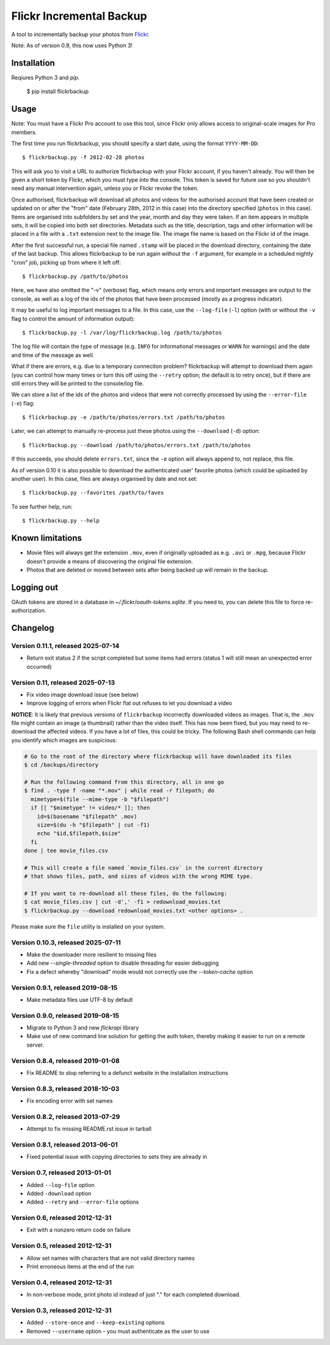 Flickr Incremental Backup
=========================

A tool to incrementally backup your photos from `Flickr <http://flickr.com>`_.

Note: As of version 0.9, this now uses Python 3!

Installation
-------------

Reqiures Python 3 and `pip`.

    $ pip install flickrbackup

Usage
-----

Note: You must have a Flickr Pro account to use this tool, since Flickr only
allows access to original-scale images for Pro members.

The first time you run flickrbackup, you should specify a start date, using the
format ``YYYY-MM-DD``::

    $ flickrbackup.py -f 2012-02-28 photos

This will ask you to visit a URL to authorize flickrbackup with your
Flickr account, if you haven't already. You will then be given a short token
by Flickr, which you must type into the console. This token is saved for future
use so you shouldn't need any manual intervention again, unless you or Flickr
revoke the token.

Once authorised, flickrbackup will download all photos and videos for the
authorised account that have been created or updated on or after the "from" date
(February 28th, 2012 in this case) into the directory specified (``photos`` in
this case). Items are organised into subfolders by set and the year, month and
day they were taken. If an item appears in multiple sets, it will be copied into
both set directories. Metadata such as the title, description, tags and other
information will be placed in a file with a ``.txt`` extension next to the image
file. The image file name is based on the Flickr id of the image.

After the first successful run, a special file named ``.stamp`` will be placed
in the download directory, containing the date of the last backup. This allows
flickrbackup to be run again without the ``-f`` argument, for example in a
scheduled nightly "cron" job, picking up from where it left off::

    $ flickrbackup.py /path/to/photos

Here, we have also omitted the "-v" (verbose) flag, which means only errors and
important messages are output to the console, as well as a log of the ids of the
photos that have been processed (mostly as a progress indicator).

It may be useful to log important messages to a file. In this case, use the
``--log-file`` (``-l``) option (with or without the ``-v`` flag to control the
amount of information output)::

    $ flickrbackup.py -l /var/log/flickrbackup.log /path/to/photos

The log file will contain the type of message (e.g. ``INFO`` for informational
messages or ``WARN`` for warnings) and the date and time of the message as well.

What if there are errors, e.g. due to a temporary conneciton problem?
flickrbackup will attempt to download them again (you can control how many times
or turn this off using the ``--retry`` option; the default is to retry once),
but if there are still errors they will be printed to the console/log file.

We can store a list of the ids of the photos and videos that were not correctly
processed by using the ``--error-file`` (``-e``) flag::

    $ flickrbackup.py -e /path/to/photos/errors.txt /path/to/photos

Later, we can attempt to manually re-process just these photos using the
``--download`` (``-d``) option::

    $ flickrbackup.py --download /path/to/photos/errors.txt /path/to/photos

If this succeeds, you should delete ``errors.txt``, since the ``-e`` option
will always append to, not replace, this file.

As of version 0.10 it is also possible to download the authenticated user'
favorite photos (which could be uploaded by another user). In this case,
files are always organised by date and not set::

    $ flickrbackup.py --favorites /path/to/faves

To see further help, run::

    $ flickrbackup.py --help

Known limitations
-----------------

* Movie files will always get the extension ``.mov``, even if originally
  uploaded as e.g. ``.avi`` or ``.mpg``, because Flickr doesn't provide a
  means of discovering the original file extension.
* Photos that are deleted or moved between sets after being backed up will
  remain in the backup.

Logging out
-----------

OAuth tokens are stored in a database in `~/.flickr/oauth-tokens.sqlite`. If
you need to, you can delete this file to force re-authorization.

Changelog
---------

Version 0.11.1, released 2025-07-14
~~~~~~~~~~~~~~~~~~~~~~~~~~~~~~~~~~~

* Return exit status 2 if the script completed but some items had errors
  (status 1 will still mean an unexpected error occurred)

Version 0.11, released 2025-07-13
~~~~~~~~~~~~~~~~~~~~~~~~~~~~~~~~~

* Fix video image download issue (see below)
* Improve logging of errors when Flickr flat out refuses to let you download a video

**NOTICE**: It is likely that previous versions of ``flickrbackup`` incorrectly
downloaded videos as images. That is, the ``.mov`` file might contain an image
(a thumbnail) rather than the video itself. This has now been fixed, but you
may need to re-download the affected videos. If you have a lot of files, this
could be tricky. The following Bash shell commands can help you identify which
images are suspicious:

.. code-block:: bash

  # Go to the root of the directory where flickrbackup will have downloaded its files
  $ cd /backups/directory

  # Run the following command from this directory, all in one go
  $ find . -type f -name "*.mov" | while read -r filepath; do
    mimetype=$(file --mime-type -b "$filepath")
    if [[ "$mimetype" != video/* ]]; then
      id=$(basename "$filepath" .mov)
      size=$(du -h "$filepath" | cut -f1)
      echo "$id,$filepath,$size"
    fi
  done | tee movie_files.csv

  # This will create a file named `movie_files.csv` in the current directory
  # that shows files, path, and sizes of videos with the wrong MIME type.
  
  # If you want to re-download all these files, do the following:
  $ cat movie_files.csv | cut -d',' -f1 > redownload_movies.txt
  $ flickrbackup.py --download redownload_movies.txt <other options> .

Please make sure the ``file`` utility is installed on your system.

Version 0.10.3, released 2025-07-11
~~~~~~~~~~~~~~~~~~~~~~~~~~~~~~~~~~~

* Make the downloader more resilient to missing files
* Add new `--single-threaded` option to disable threading for easier debugging
* Fix a defect whereby "download" mode would not correctly use the `--token-cache` option

Version 0.9.1, released 2019-08-15
~~~~~~~~~~~~~~~~~~~~~~~~~~~~~~~~~~

* Make metadata files use UTF-8 by default

Version 0.9.0, released 2019-08-15
~~~~~~~~~~~~~~~~~~~~~~~~~~~~~~~~~~

* Migrate to Python 3 and new `flickrapi` library
* Make use of new command line solution for getting the auth token, thereby
  making it easier to run on a remote server.

Version 0.8.4, released 2019-01-08
~~~~~~~~~~~~~~~~~~~~~~~~~~~~~~~~~~

* Fix README to stop referring to a defunct website in the installation instructions

Version 0.8.3, released 2018-10-03
~~~~~~~~~~~~~~~~~~~~~~~~~~~~~~~~~~

* Fix encoding error with set names


Version 0.8.2, released 2013-07-29
~~~~~~~~~~~~~~~~~~~~~~~~~~~~~~~~~~

* Attempt to fix missing README.rst issue in tarball

Version 0.8.1, released 2013-06-01
~~~~~~~~~~~~~~~~~~~~~~~~~~~~~~~~~~

* Fixed potential issue with copying directories to sets they are already in

Version 0.7, released 2013-01-01
~~~~~~~~~~~~~~~~~~~~~~~~~~~~~~~~

* Added ``--log-file`` option
* Added ``-download`` option
* Added ``--retry`` and ``--error-file`` options

Version 0.6, released 2012-12-31
~~~~~~~~~~~~~~~~~~~~~~~~~~~~~~~~

* Exit with a nonzero return code on failure

Version 0.5, released 2012-12-31
~~~~~~~~~~~~~~~~~~~~~~~~~~~~~~~~

* Allow set names with characters that are not valid directory names
* Print erroneous items at the end of the run

Version 0.4, released 2012-12-31
~~~~~~~~~~~~~~~~~~~~~~~~~~~~~~~~

* In non-verbose mode, print photo id instead of just "." for each completed
  download.

Version 0.3, released 2012-12-31
~~~~~~~~~~~~~~~~~~~~~~~~~~~~~~~~

* Added ``--store-once`` and ``--keep-existing`` options
* Removed ``--username`` option - you must authenticate as the user to use
